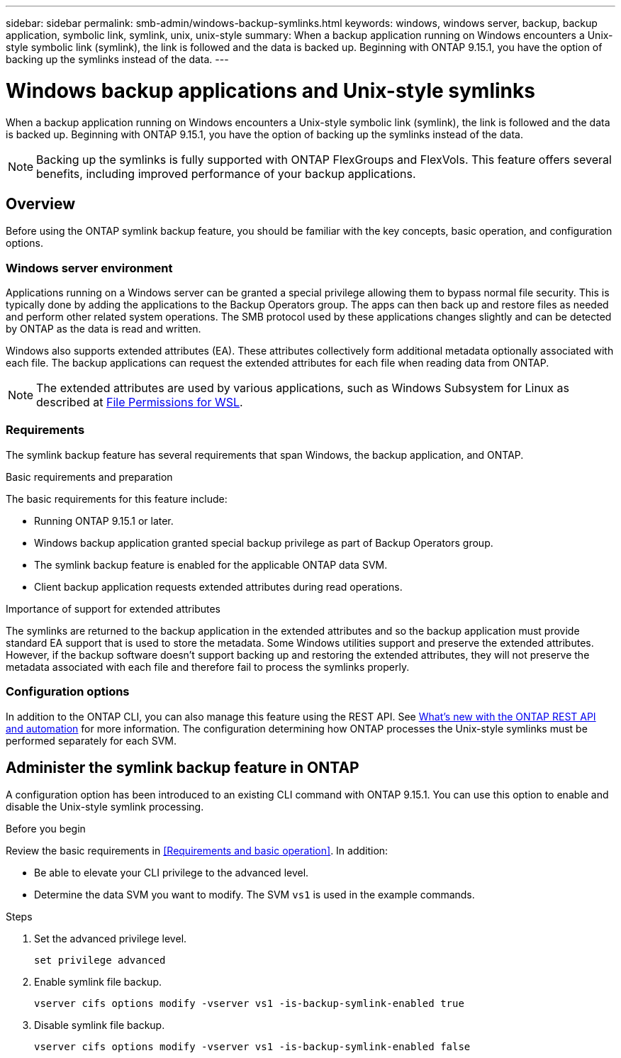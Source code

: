 ---
sidebar: sidebar
permalink: smb-admin/windows-backup-symlinks.html
keywords: windows, windows server, backup, backup application, symbolic link, symlink, unix, unix-style
summary: When a backup application running on Windows encounters a Unix-style symbolic link (symlink), the link is followed and the data is backed up. Beginning with ONTAP 9.15.1, you have the option of backing up the symlinks instead of the data.
---

= Windows backup applications and Unix-style symlinks
:hardbreaks:
:nofooter:
:icons: font
:linkattrs:
:imagesdir: ../media/

[.lead]
When a backup application running on Windows encounters a Unix-style symbolic link (symlink), the link is followed and the data is backed up. Beginning with ONTAP 9.15.1, you have the option of backing up the symlinks instead of the data.

[NOTE]
Backing up the symlinks is fully supported with ONTAP FlexGroups and FlexVols. This feature offers several benefits, including improved performance of your backup applications.

== Overview

Before using the ONTAP symlink backup feature, you should be familiar with the key concepts, basic operation, and configuration options.

=== Windows server environment

Applications running on a Windows server can be granted a special privilege allowing them to bypass normal file security. This is typically done by adding the applications to the Backup Operators group. The apps can then back up and restore files as needed and perform other related system operations. The SMB protocol used by these applications changes slightly and can be detected by ONTAP as the data is read and written.

Windows also supports extended attributes (EA). These attributes collectively form additional metadata optionally associated with each file. The backup applications can request the extended attributes for each file when reading data from ONTAP.

[NOTE]
The extended attributes are used by various applications, such as Windows Subsystem for Linux as described at https://learn.microsoft.com/en-us/windows/wsl/file-permissions[File Permissions for WSL^].

=== Requirements

The symlink backup feature has several requirements that span Windows, the backup application, and ONTAP.

.Basic requirements and preparation

The basic requirements for this feature include:

* Running ONTAP 9.15.1 or later.
* Windows backup application granted special backup privilege as part of Backup Operators group.
* The symlink backup feature is enabled for the applicable ONTAP data SVM.
* Client backup application requests extended attributes during read operations.

.Importance of support for extended attributes

The symlinks are returned to the backup application in the extended attributes and so the backup application must provide standard EA support that is used to store the metadata. Some Windows utilities support and preserve the extended attributes. However, if the backup software doesn’t support backing up and restoring the extended attributes, they will not preserve the metadata associated with each file and therefore fail to process the symlinks properly.

=== Configuration options

In addition to the ONTAP CLI, you can also manage this feature using the REST API. See https://docs.netapp.com/us-en/ontap-automation/whats-new.html[What's new with the ONTAP REST API and automation^] for more information. The configuration determining how ONTAP processes the Unix-style symlinks must be performed separately for each SVM. 

== Administer the symlink backup feature in ONTAP

A configuration option has been introduced to an existing CLI command with ONTAP 9.15.1. You can use this option to enable and disable the Unix-style symlink processing.

.Before you begin

Review the basic requirements in <<Requirements and basic operation>>. In addition:

* Be able to elevate your CLI privilege to the advanced level.
* Determine the data SVM you want to modify. The SVM `vs1` is used in the example commands.

.Steps

. Set the advanced privilege level.
+
[source,cli]
----
set privilege advanced
----

. Enable symlink file backup.
+
[source,cli]
----
vserver cifs options modify -vserver vs1 -is-backup-symlink-enabled true
----

. Disable symlink file backup.
+
[source,cli]
----
vserver cifs options modify -vserver vs1 -is-backup-symlink-enabled false
----

// June 6 2024 - ONTAPDOC-1732